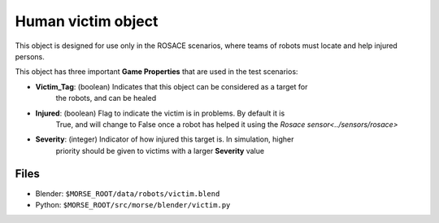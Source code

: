 Human victim object
===================

This object is designed for use only in the ROSACE scenarios, where teams of robots must
locate and help injured persons.

This object has three important **Game Properties** that are used in the test scenarios:

- **Victim_Tag**: (boolean) Indicates that this object can be considered as a target for
    the robots, and can be healed
- **Injured**: (boolean) Flag to indicate the victim is in problems. By default it is
    True, and will change to False once a robot has helped it using the
    `Rosace sensor<../sensors/rosace>`
- **Severity**: (integer) Indicator of how injured this target is. In simulation, higher
    priority should be given to victims with a larger **Severity** value

Files
-----

- Blender: ``$MORSE_ROOT/data/robots/victim.blend``
- Python: ``$MORSE_ROOT/src/morse/blender/victim.py``
